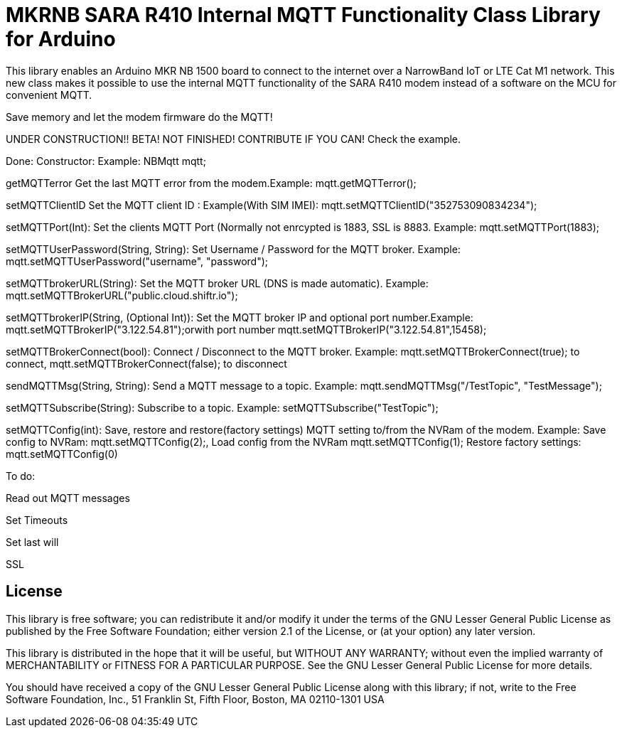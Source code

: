 // Define the repository information in these attributes
:repository-owner: arduino-libraries
:repository-name: MKRNB SARA R410 Internal MQTT Functionality Class

= {repository-name} Library for Arduino =


This library enables an Arduino MKR NB 1500 board to connect to the internet over a NarrowBand IoT or LTE Cat M1 network.
This new class makes it possible to use the internal MQTT functionality of the SARA R410 modem instead of a software on the MCU for convenient MQTT.

Save memory and let the modem firmware do the MQTT!


UNDER CONSTRUCTION!! BETA! NOT FINISHED! CONTRIBUTE IF YOU CAN! Check the example.



Done:
Constructor: Example: NBMqtt mqtt;

getMQTTerror Get the last MQTT error from the modem.Example: mqtt.getMQTTerror();  

setMQTTClientID  Set the MQTT client ID : Example(With SIM IMEI): mqtt.setMQTTClientID("352753090834234");  

setMQTTPort(Int): Set the clients MQTT Port (Normally not enrcypted is 1883, SSL is 8883. Example:  mqtt.setMQTTPort(1883);  

setMQTTUserPassword(String, String): Set Username / Password for the MQTT broker. Example: mqtt.setMQTTUserPassword("username", "password");  

setMQTTbrokerURL(String): Set the MQTT broker URL (DNS is made automatic). Example: mqtt.setMQTTBrokerURL("public.cloud.shiftr.io");   

setMQTTbrokerIP(String, (Optional Int)): Set the MQTT broker IP and optional port number.Example: mqtt.setMQTTBrokerIP("3.122.54.81");orwith port number mqtt.setMQTTBrokerIP("3.122.54.81",15458);

setMQTTBrokerConnect(bool): Connect / Disconnect to the MQTT broker. Example: mqtt.setMQTTBrokerConnect(true); to connect, mqtt.setMQTTBrokerConnect(false); to disconnect  

sendMQTTMsg(String, String): Send a MQTT message to a topic. Example: mqtt.sendMQTTMsg("/TestTopic", "TestMessage");  

setMQTTSubscribe(String): Subscribe to a topic. Example: setMQTTSubscribe("TestTopic");  

setMQTTConfig(int): Save, restore and restore(factory settings) MQTT setting to/from the NVRam of the modem. 
Example: Save config to NVRam: mqtt.setMQTTConfig(2);, Load config from the NVRam mqtt.setMQTTConfig(1); Restore factory settings: mqtt.setMQTTConfig(0)

To do:  

Read out MQTT messages  

Set Timeouts  

Set last will  

SSL

== License ==

This library is free software; you can redistribute it and/or
modify it under the terms of the GNU Lesser General Public
License as published by the Free Software Foundation; either
version 2.1 of the License, or (at your option) any later version.

This library is distributed in the hope that it will be useful,
but WITHOUT ANY WARRANTY; without even the implied warranty of
MERCHANTABILITY or FITNESS FOR A PARTICULAR PURPOSE. See the GNU
Lesser General Public License for more details.

You should have received a copy of the GNU Lesser General Public
License along with this library; if not, write to the Free Software
Foundation, Inc., 51 Franklin St, Fifth Floor, Boston, MA 02110-1301 USA
